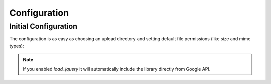 Configuration
=============

Initial Configuration
---------------------
The configuration is as easy as choosing an upload directory and setting
default file permissions (like size and mime types):

.. configuration-block ::

    .. code-block :: yaml

        ewz_uploader:
            load_jquery: false
            media:
                max_size: 5120k
                mime_types: ['audio/wav', 'audio/x-wav', 'audio/wave', 'audio/x-pn-wav']
                dir: %kernel.root_dir%/../media
                folder: uploads

.. note ::

    If you enabled `load_jquery` it will automatically include the library
    directly from Google API.
